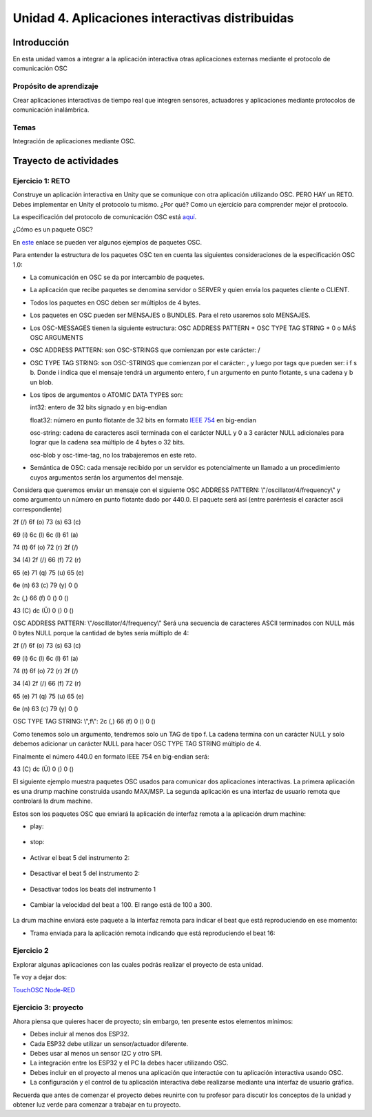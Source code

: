 Unidad 4. Aplicaciones interactivas distribuidas
=====================================================

Introducción
--------------

En esta unidad vamos a integrar a la aplicación interactiva
otras aplicaciones externas mediante el protocolo de comunicación OSC

Propósito de aprendizaje
^^^^^^^^^^^^^^^^^^^^^^^^^^

Crear aplicaciones interactivas de tiempo real que integren
sensores, actuadores y aplicaciones mediante protocolos de comunicación
inalámbrica.

Temas
^^^^^^

Integración de aplicaciones mediante OSC.

Trayecto de actividades
------------------------

Ejercicio 1: RETO
^^^^^^^^^^^^^^^^^^^

Construye un aplicación interactiva en Unity que se comunique
con otra aplicación utilizando OSC. PERO HAY un RETO. Debes
implementar en Unity el protocolo tu mismo. ¿Por qué?
Como un ejercicio para comprender mejor el protocolo.

La especificación del protocolo de comunicación OSC está 
`aquí <http://opensoundcontrol.org/spec-1_0>`__.

¿Cómo es un paquete OSC?

En `este <http://opensoundcontrol.org/spec-1_0-examples>`__
enlace se pueden ver algunos ejemplos de paquetes OSC.

Para entender la estructura de los paquetes OSC ten en cuenta las siguientes consideraciones
de la especificación OSC 1.0:

* La comunicación en OSC se da por intercambio de paquetes.
* La aplicación que recibe paquetes se denomina servidor o SERVER
  y quien envía los paquetes cliente o CLIENT.
* Todos los paquetes en OSC deben ser múltiplos de 4 bytes.
* Los paquetes en OSC pueden ser MENSAJES o BUNDLES. Para el reto
  usaremos solo MENSAJES.
* Los OSC-MESSAGES tienen la siguiente estructura: OSC ADDRESS PATTERN + OSC TYPE TAG STRING + 0 o MÁS OSC ARGUMENTS
* OSC ADDRESS PATTERN: son OSC-STRINGS que comienzan por este carácter: /
* OSC TYPE TAG STRING: son OSC-STRINGS que comienzan por el carácter: ,
  y luego por tags que pueden ser: i f s b. Donde i indica que el mensaje
  tendrá un argumento entero, f un argumento en punto flotante, s una
  cadena y b un blob.
* Los tipos de argumentos o ATOMIC DATA TYPES son:

  int32: entero de 32 bits signado y en big-endian

  float32: número en punto flotante de 32 bits en formato 
  `IEEE 754 <https://www.h-schmidt.net/FloatConverter/IEEE754.html>`__
  en big-endian

  osc-string: cadena de caracteres ascii terminada con el carácter NULL 
  y 0 a 3 carácter NULL adicionales para lograr que la cadena sea múltiplo
  de 4 bytes o 32 bits.
 
  osc-blob y osc-time-tag, no los trabajeremos en este reto.

* Semántica de OSC: cada mensaje recibido por un servidor es potencialmente
  un llamado a un procedimiento cuyos argumentos serán los argumentos del
  mensaje.

Considera que queremos enviar un mensaje con el siguiente OSC ADDRESS PATTERN:
\\"/oscillator/4/frequency\\" y como argumento un número en punto flotante dado
por 440.0. El paquete será así (entre paréntesis el carácter ascii
correspondiente)

2f (/)  6f (o)  73 (s)  63 (c)

69 (i)  6c (l)  6c (l)  61 (a)
 
74 (t)  6f (o)  72 (r)  2f (/)
 
34 (4)  2f (/)  66 (f)  72 (r)
 
65 (e)  71 (q)  75 (u)  65 (e)
 
6e (n)  63 (c)  79 (y)  0 ()
 
2c (,)  66 (f)  0 ()    0 ()
 
43 (C)  dc (Ü)  0 ()    0 ()

OSC ADDRESS PATTERN: \\"/oscillator/4/frequency\\"
Será una secuencia de caracteres ASCII terminados con NULL más 0 bytes NULL
porque la cantidad de bytes sería múltiplo de 4:

2f (/)  6f (o)  73 (s)  63 (c)

69 (i)  6c (l)  6c (l)  61 (a)
 
74 (t)  6f (o)  72 (r)  2f (/)
 
34 (4)  2f (/)  66 (f)  72 (r)
 
65 (e)  71 (q)  75 (u)  65 (e)
 
6e (n)  63 (c)  79 (y)  0 ()

OSC TYPE TAG STRING: \\",f\\":
2c (,)  66 (f)  0 ()    0 ()

Como tenemos solo un argumento, tendremos solo un TAG de
tipo f. La cadena termina con un carácter NULL y solo debemos adicionar
un carácter NULL para hacer OSC TYPE TAG STRING múltiplo de 4.

Finalmente el número 440.0 en formato IEEE 754 en big-endian será:

43 (C)  dc (Ü)  0 ()    0 ()

El siguiente ejemplo muestra paquetes OSC usados para comunicar dos aplicaciones
interactivas. La primera aplicación es una drump machine construida usando
MAX/MSP. La segunda aplicación es una interfaz de usuario remota que
controlará la drum machine.

Estos son los paquetes OSC que enviará la aplicación de interfaz remota
a la aplicación drum machine:

* play:

    .. code-block:: csharp
       :lineno-start: 1

       "/play\x00\x00\x00,i\x00\x00\x00\x00\x00\x01"

* stop:

    .. code-block:: csharp
       :lineno-start: 1

       "/play\x00\x00\x00,i\x00\x00\x00\x00\x00\x00"

* Activar el beat 5 del instrumento 2:

    .. code-block:: csharp
       :lineno-start: 1

       "/c\x32\x00,ii\x00\x00\x00\x00\x05\x00\x00\x00\x01"

* Desactivar el beat 5 del instrumento 2:

    .. code-block:: csharp
       :lineno-start: 1

       "/c\x32\x00,ii\x00\x00\x00\x00\x05\x00\x00\x00\x00"

* Desactivar todos los beats del instrumento 1

    .. code-block:: csharp
       :lineno-start: 1

       "/c\x31\x00,ii\x00\x00\x00\x00\x11\x00\x00\x00\x00"

* Cambiar la velocidad del beat a 100. El rango está de 100 a 300.

    .. code-block:: csharp
       :lineno-start: 1

       "/speed\x00\x00,i\x00\x00\x00\x00\x00\x64"

La drum machine enviará este paquete a la interfaz remota para indicar
el beat que está reproduciendo en ese momento:

* Trama enviada para la aplicación remota indicando que está
  reproduciendo el beat 16:

    .. code-block:: csharp
       :lineno-start: 1
       
       2F 63 6f 75 6e 74 65 72 00 00 00 00 2c 69 00 00 00 00 00 10

Ejercicio 2
^^^^^^^^^^^^^^^^^^^

Explorar algunas aplicaciones con las cuales podrás realizar
el proyecto de esta unidad.

Te voy a dejar dos:

`TouchOSC <https://hexler.net/products/touchosc>`__
`Node-RED <https://nodered.org/>`__


Ejercicio 3: proyecto
^^^^^^^^^^^^^^^^^^^^^^^^

Ahora piensa que quieres hacer de proyecto; sin embargo, ten presente estos
elementos mínimos:

* Debes incluir al menos dos ESP32.

* Cada ESP32 debe utilizar un sensor/actuador diferente.

* Debes usar al menos un sensor I2C y otro SPI.

* La integración entre los ESP32 y el PC la debes hacer utilizando
  OSC.

* Debes incluir en el proyecto al menos una aplicación que interactúe
  con tu aplicación interactiva usando OSC. 

* La configuración y el control de tu aplicación interactiva debe realizarse 
  mediante una interfaz de usuario gráfica.

Recuerda que antes de comenzar el proyecto debes reunirte con tu profesor para discutir
los conceptos de la unidad y obtener luz verde para comenzar a trabajar en tu proyecto.
